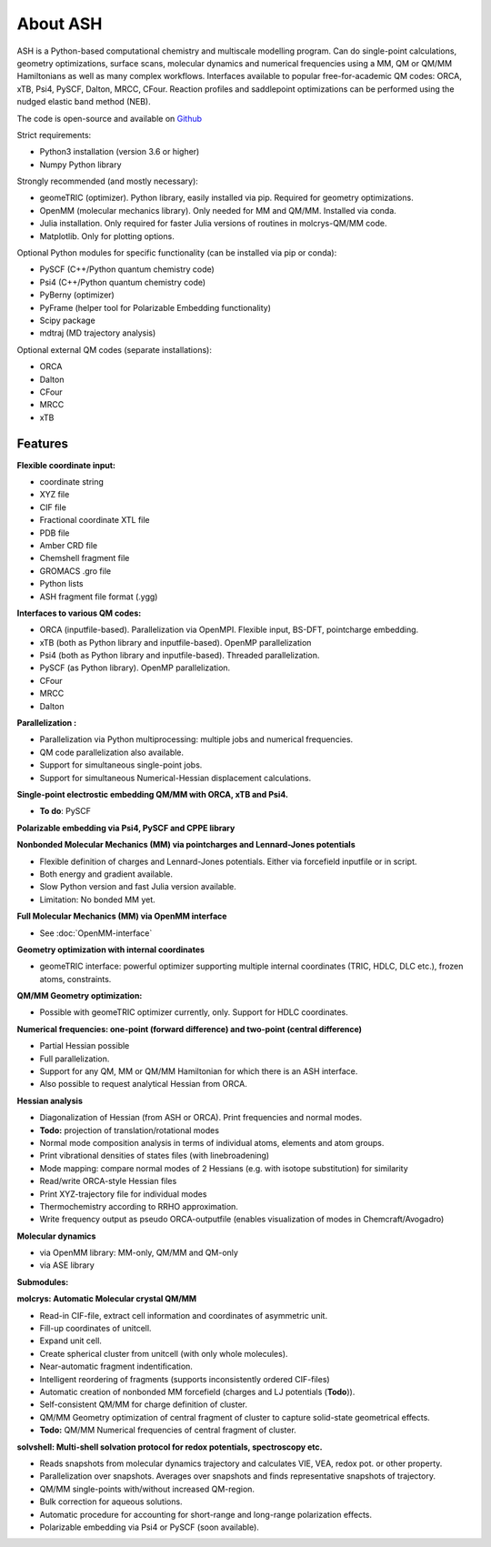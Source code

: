 
==================================================
About ASH
==================================================

ASH is a Python-based computational chemistry and multiscale modelling program. Can do single-point calculations, geometry optimizations, surface scans,
molecular dynamics and numerical frequencies using a MM, QM or QM/MM Hamiltonians as well as many complex workflows.
Interfaces available to popular free-for-academic QM codes: ORCA, xTB, Psi4, PySCF, Dalton, MRCC, CFour. Reaction profiles and saddlepoint optimizations
can be performed using the nudged elastic band method (NEB).

The code is open-source and available on `Github <https://github.com/RagnarB83/ash>`_

Strict requirements:

- Python3 installation (version 3.6 or higher)
- Numpy Python library

Strongly recommended (and mostly necessary):

- geomeTRIC (optimizer). Python library, easily installed via pip. Required for geometry optimizations.
- OpenMM (molecular mechanics library). Only needed for MM and QM/MM. Installed via conda.
- Julia installation. Only required for faster Julia versions of routines in molcrys-QM/MM code.
- Matplotlib. Only for plotting options.


Optional Python modules for specific functionality (can be installed via pip or conda):

- PySCF (C++/Python quantum chemistry code)
- Psi4 (C++/Python quantum chemistry code)
- PyBerny (optimizer)
- PyFrame (helper tool for Polarizable Embedding functionality)
- Scipy package
- mdtraj (MD trajectory analysis)

Optional external QM codes (separate installations):

- ORCA
- Dalton
- CFour
- MRCC
- xTB

#####################
Features
#####################

**Flexible coordinate input:**

- coordinate string
- XYZ file
- CIF file
- Fractional coordinate XTL file
- PDB file
- Amber CRD file
- Chemshell fragment file
- GROMACS .gro file
- Python lists
- ASH fragment file format (.ygg)


**Interfaces to various QM codes:**

- ORCA (inputfile-based). Parallelization via OpenMPI. Flexible input, BS-DFT, pointcharge embedding.
- xTB (both as Python library and inputfile-based). OpenMP parallelization
- Psi4 (both as Python library and inputfile-based). Threaded parallelization.
- PySCF (as Python library). OpenMP parallelization.
- CFour
- MRCC
- Dalton

**Parallelization :**

- Parallelization via Python multiprocessing: multiple jobs and numerical frequencies.
- QM code parallelization also available.
- Support for simultaneous single-point jobs.
- Support for simultaneous Numerical-Hessian displacement calculations.

**Single-point electrostic embedding QM/MM with ORCA, xTB and Psi4.**

- **To do**: PySCF

**Polarizable embedding via Psi4, PySCF and CPPE library**


**Nonbonded Molecular Mechanics (MM) via pointcharges and Lennard-Jones potentials**

- Flexible definition of charges and Lennard-Jones potentials. Either via forcefield inputfile or in script.
- Both energy and gradient available.
- Slow Python version and fast Julia version available.
- Limitation: No bonded MM yet.

**Full Molecular Mechanics (MM) via OpenMM interface**

- See :doc:`OpenMM-interface`

**Geometry optimization with internal coordinates**

- geomeTRIC interface: powerful optimizer supporting multiple internal coordinates (TRIC, HDLC, DLC etc.), frozen atoms, constraints.


**QM/MM Geometry optimization:**

- Possible with geomeTRIC optimizer currently, only. Support for HDLC coordinates.

**Numerical frequencies: one-point (forward difference) and two-point (central difference)**

- Partial Hessian possible
- Full parallelization.
- Support for any QM, MM or QM/MM Hamiltonian for which there is an ASH interface.
- Also possible to request analytical Hessian from ORCA.

**Hessian analysis**

- Diagonalization of Hessian (from ASH or ORCA). Print frequencies and normal modes.
- **Todo:** projection of translation/rotational modes
- Normal mode composition analysis in terms of individual atoms, elements and atom groups.
- Print vibrational densities of states files (with linebroadening)
- Mode mapping: compare normal modes of 2 Hessians (e.g. with isotope substitution) for similarity
- Read/write ORCA-style Hessian files
- Print XYZ-trajectory file for individual modes
- Thermochemistry according to RRHO approximation.
- Write frequency output as pseudo ORCA-outputfile (enables visualization of modes in Chemcraft/Avogadro)

**Molecular dynamics**

- via OpenMM library: MM-only, QM/MM and QM-only
- via ASE library

**Submodules:**

**molcrys: Automatic Molecular crystal QM/MM**

- Read-in CIF-file, extract cell information and coordinates of asymmetric unit.
- Fill-up coordinates of unitcell.
- Expand unit cell.
- Create spherical cluster from unitcell (with only whole molecules).
- Near-automatic fragment indentification.
- Intelligent reordering of fragments (supports inconsistently ordered CIF-files)
- Automatic creation of nonbonded MM forcefield (charges and LJ potentials (**Todo**)).
- Self-consistent QM/MM for charge definition of cluster.
- QM/MM Geometry optimization of central fragment of cluster to capture solid-state geometrical effects.
- **Todo:** QM/MM Numerical frequencies of central fragment of cluster.

**solvshell: Multi-shell solvation protocol for redox potentials, spectroscopy etc.**

- Reads snapshots from molecular dynamics trajectory and calculates VIE, VEA, redox pot. or other property.
- Parallelization over snapshots. Averages over snapshots and finds representative snapshots of trajectory.
- QM/MM single-points with/without increased QM-region.
- Bulk correction for aqueous solutions.
- Automatic procedure for accounting for short-range and long-range polarization effects.
- Polarizable embedding via Psi4 or PySCF (soon available).



